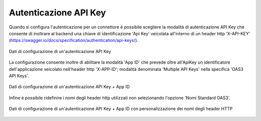 .. _avanzate_connettori_apikey:

Autenticazione API Key
~~~~~~~~~~~~~~~~~~~~~~~

Quando si configura l'autenticazione per un connettore è possibile
scegliere la modalità di autenticazione API Key che consente di inoltrare al backend una chiave di identificazione 'Api Key' veicolata all'interno di un header http 'X-API-KEY' (https://swagger.io/docs/specification/authentication/api-keys/). 

.. figure:: ../../_figure_console/AutenticazioneApiKey.png
    :scale: 70%
    :align: center
    :name: configAutenticazioneApiKeyFig

    Dati di configurazione di un'autenticazione API Key

La configurazione consente inoltre di abilitare la modalità 'App ID' che prevede oltre all'ApiKey un identificatore dell'applicazione veicolato nell'header http 'X-APP-ID'; modalità denominata 'Multiple API Keys' nella specifica 'OAS3 API Keys'. 

.. figure:: ../../_figure_console/AutenticazioneApiKeyAppID.png
    :scale: 70%
    :align: center
    :name: configAutenticazioneApiKeyAppIDFig

    Dati di configurazione di un'autenticazione API Key + App ID

Infine è possibile ridefinire i nomi degli header http utilizzati non selezionando l'opzione 'Nomi Standard OAS3'.

.. figure:: ../../_figure_console/AutenticazioneApiKeyAppIDCustom.png
    :scale: 70%
    :align: center
    :name: configAutenticazioneApiKeyAppIDCustomFig

    Dati di configurazione di un'autenticazione API Key + App ID con personalizzazione dei nomi degli header HTTP



